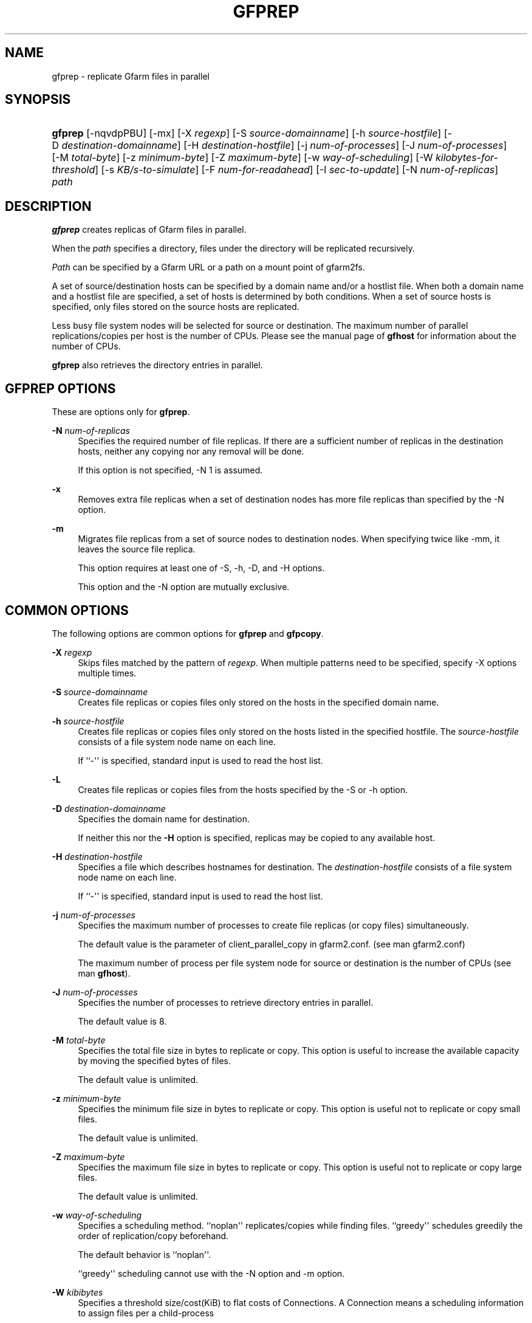 '\" t
.\"     Title: gfprep
.\"    Author: [FIXME: author] [see http://docbook.sf.net/el/author]
.\" Generator: DocBook XSL Stylesheets v1.78.1 <http://docbook.sf.net/>
.\"      Date: 14 Jan 2017
.\"    Manual: Gfarm
.\"    Source: Gfarm
.\"  Language: English
.\"
.TH "GFPREP" "1" "14 Jan 2017" "Gfarm" "Gfarm"
.\" -----------------------------------------------------------------
.\" * Define some portability stuff
.\" -----------------------------------------------------------------
.\" ~~~~~~~~~~~~~~~~~~~~~~~~~~~~~~~~~~~~~~~~~~~~~~~~~~~~~~~~~~~~~~~~~
.\" http://bugs.debian.org/507673
.\" http://lists.gnu.org/archive/html/groff/2009-02/msg00013.html
.\" ~~~~~~~~~~~~~~~~~~~~~~~~~~~~~~~~~~~~~~~~~~~~~~~~~~~~~~~~~~~~~~~~~
.ie \n(.g .ds Aq \(aq
.el       .ds Aq '
.\" -----------------------------------------------------------------
.\" * set default formatting
.\" -----------------------------------------------------------------
.\" disable hyphenation
.nh
.\" disable justification (adjust text to left margin only)
.ad l
.\" -----------------------------------------------------------------
.\" * MAIN CONTENT STARTS HERE *
.\" -----------------------------------------------------------------
.SH "NAME"
gfprep \- replicate Gfarm files in parallel
.SH "SYNOPSIS"
.HP \w'\fBgfprep\fR\ 'u
\fBgfprep\fR [\-nqvdpPBU] [\-mx] [\-X\ \fIregexp\fR] [\-S\ \fIsource\-domainname\fR] [\-h\ \fIsource\-hostfile\fR] [\-D\ \fIdestination\-domainname\fR] [\-H\ \fIdestination\-hostfile\fR] [\-j\ \fInum\-of\-processes\fR] [\-J\ \fInum\-of\-processes\fR] [\-M\ \fItotal\-byte\fR] [\-z\ \fIminimum\-byte\fR] [\-Z\ \fImaximum\-byte\fR] [\-w\ \fIway\-of\-scheduling\fR] [\-W\ \fIkilobytes\-for\-threshold\fR] [\-s\ \fIKB/s\-to\-simulate\fR] [\-F\ \fInum\-for\-readahead\fR] [\-I\ \fIsec\-to\-update\fR] [\-N\ \fInum\-of\-replicas\fR] \fIpath\fR
.SH "DESCRIPTION"
.PP
\fBgfprep\fR
creates replicas of Gfarm files in parallel\&.
.PP
When the
\fIpath\fR
specifies a directory, files under the directory will be replicated recursively\&.
.PP
\fIPath\fR
can be specified by a Gfarm URL or a path on a mount point of gfarm2fs\&.
.PP
A set of source/destination hosts can be specified by a domain name and/or a hostlist file\&. When both a domain name and a hostlist file are specified, a set of hosts is determined by both conditions\&. When a set of source hosts is specified, only files stored on the source hosts are replicated\&.
.PP
Less busy file system nodes will be selected for source or destination\&. The maximum number of parallel replications/copies per host is the number of CPUs\&. Please see the manual page of
\fBgfhost\fR
for information about the number of CPUs\&.
.PP
\fBgfprep\fR
also retrieves the directory entries in parallel\&.
.SH "GFPREP OPTIONS"
.PP
These are options only for
\fBgfprep\fR\&.
.PP
\fB\-N\fR \fInum\-of\-replicas\fR
.RS 4
Specifies the required number of file replicas\&. If there are a sufficient number of replicas in the destination hosts, neither any copying nor any removal will be done\&.
.sp
If this option is not specified, \-N 1 is assumed\&.
.RE
.PP
\fB\-x\fR
.RS 4
Removes extra file replicas when a set of destination nodes has more file replicas than specified by the \-N option\&.
.RE
.PP
\fB\-m\fR
.RS 4
Migrates file replicas from a set of source nodes to destination nodes\&. When specifying twice like \-mm, it leaves the source file replica\&.
.sp
This option requires at least one of \-S, \-h, \-D, and \-H options\&.
.sp
This option and the \-N option are mutually exclusive\&.
.RE
.SH "COMMON OPTIONS"
.PP
The following options are common options for
\fBgfprep\fR
and
\fBgfpcopy\fR\&.
.PP
\fB\-X\fR \fIregexp\fR
.RS 4
Skips files matched by the pattern of
\fIregexp\fR\&. When multiple patterns need to be specified, specify \-X options multiple times\&.
.RE
.PP
\fB\-S\fR \fIsource\-domainname\fR
.RS 4
Creates file replicas or copies files only stored on the hosts in the specified domain name\&.
.RE
.PP
\fB\-h\fR \fIsource\-hostfile\fR
.RS 4
Creates file replicas or copies files only stored on the hosts listed in the specified hostfile\&. The
\fIsource\-hostfile\fR
consists of a file system node name on each line\&.
.sp
If ``\-\*(Aq\*(Aq is specified, standard input is used to read the host list\&.
.RE
.PP
\fB\-L\fR
.RS 4
Creates file replicas or copies files from the hosts specified by the \-S or \-h option\&.
.RE
.PP
\fB\-D\fR \fIdestination\-domainname\fR
.RS 4
Specifies the domain name for destination\&.
.sp
If neither this nor the
\fB\-H\fR
option is specified, replicas may be copied to any available host\&.
.RE
.PP
\fB\-H\fR \fIdestination\-hostfile\fR
.RS 4
Specifies a file which describes hostnames for destination\&. The
\fIdestination\-hostfile\fR
consists of a file system node name on each line\&.
.sp
If ``\-\*(Aq\*(Aq is specified, standard input is used to read the host list\&.
.RE
.PP
\fB\-j\fR \fInum\-of\-processes\fR
.RS 4
Specifies the maximum number of processes to create file replicas (or copy files) simultaneously\&.
.sp
The default value is the parameter of client_parallel_copy in gfarm2\&.conf\&. (see man gfarm2\&.conf)
.sp
The maximum number of process per file system node for source or destination is the number of CPUs (see man
\fBgfhost\fR)\&.
.RE
.PP
\fB\-J\fR \fInum\-of\-processes\fR
.RS 4
Specifies the number of processes to retrieve directory entries in parallel\&.
.sp
The default value is 8\&.
.RE
.PP
\fB\-M\fR \fItotal\-byte\fR
.RS 4
Specifies the total file size in bytes to replicate or copy\&. This option is useful to increase the available capacity by moving the specified bytes of files\&.
.sp
The default value is unlimited\&.
.RE
.PP
\fB\-z\fR \fIminimum\-byte\fR
.RS 4
Specifies the minimum file size in bytes to replicate or copy\&. This option is useful not to replicate or copy small files\&.
.sp
The default value is unlimited\&.
.RE
.PP
\fB\-Z\fR \fImaximum\-byte\fR
.RS 4
Specifies the maximum file size in bytes to replicate or copy\&. This option is useful not to replicate or copy large files\&.
.sp
The default value is unlimited\&.
.RE
.PP
\fB\-w\fR \fIway\-of\-scheduling\fR
.RS 4
Specifies a scheduling method\&. ``noplan\*(Aq\*(Aq replicates/copies while finding files\&. ``greedy\*(Aq\*(Aq schedules greedily the order of replication/copy beforehand\&.
.sp
The default behavior is ``noplan\*(Aq\*(Aq\&.
.sp
``greedy\*(Aq\*(Aq scheduling cannot use with the \-N option and \-m option\&.
.RE
.PP
\fB\-W\fR \fIkibibytes\fR
.RS 4
Specifies a threshold size/cost(KiB) to flat costs of Connections\&. A Connection means a scheduling information to assign files per a child\-process
.sp
This option is effective with \-w greedy\&.
.sp
The default value is 50*1024 KiB (50 MiB)\&.
.RE
.PP
\fB\-I\fR \fIsec\-to\-update\fR
.RS 4
Specifies the interval in seconds to collect load average and available capacity\&.
.sp
Default is 300 seconds\&.
.RE
.PP
\fB\-B\fR
.RS 4
Gfarm 2\&.6\&.16 or later does not select high loaded file system nodes\&. This option disables this feature\&.
.sp
High loaded node is defined by having more CPU load than schedule_busy_load_thresh * number of CPUs\&. For details of schedule_busy_load_thresh, refer to a manual page of gfarm2\&.conf\&.
.RE
.PP
\fB\-U\fR
.RS 4
Disables checking the available disk space of the selected node every time\&.
.RE
.PP
\fB\-F\fR \fInum\-of\-dirents\fR
.RS 4
Specifies the number of readahead entries to retrieve the directory entries\&.
.sp
The default value is 10000\&.
.RE
.PP
\fB\-s\fR \fIkilobytes\-per\-second\fR
.RS 4
Specifies a throughput(KB/s) to simulate the replication/copy, and does nothing (gets file information only)\&.
.RE
.PP
\fB\-n\fR
.RS 4
Does nothing\&.
.RE
.PP
\fB\-p\fR
.RS 4
Reports the total performance information\&.
.RE
.PP
\fB\-P\fR
.RS 4
Reports the performance information for each file and all files\&.
.RE
.PP
\fB\-q\fR
.RS 4
Suppresses non\-error messages\&.
.RE
.PP
\fB\-v\fR
.RS 4
Displays verbose output\&.
.RE
.PP
\fB\-d\fR
.RS 4
Displays debug output\&.
.RE
.PP
\fB\-?\fR
.RS 4
Displays a list of command options\&.
.RE
.SH "EXAMPLES"
.PP
To replicate files under the directory recursively\&.
.sp
.if n \{\
.RS 4
.\}
.nf
$ gfprep \-N 3 gfarm:///dir
.fi
.if n \{\
.RE
.\}
.sp
.if n \{\
.RS 4
.\}
.nf
$ cd /mnt/gfarm2fs
$ gfprep \-N 3 dir
.fi
.if n \{\
.RE
.\}
.PP
To replicate a file or remove surplus replicas of the file\&.
.sp
.if n \{\
.RS 4
.\}
.nf
$ gfprep \-N 3 \-x gfarm:///dir/file
.fi
.if n \{\
.RE
.\}
.PP
To migrate replicas from gfsd1\&.example\&.com to other nodes\&.
.sp
.if n \{\
.RS 4
.\}
.nf
$ gfprep \-m \-S gfsd1\&.example\&.com gfarm:///
.fi
.if n \{\
.RE
.\}
.SH "NOTES"
.PP
When the \-L or \-m option is not specified, a source node is not always selected within a set of specified source file system nodes\&.
.PP
It is better to execute
\fBgfprep\fR
command near the metadata server\&. When you need to execute
\fBgfprep\fR
command far from the metadata server, increase the parallelism by the \-j and \-J options\&.
.SH "SEE ALSO"
.PP
\fBgfrep\fR(1),
\fBgfpcopy\fR(1),
\fBgfhost\fR(1),
\fBgfarm2.conf\fR(5)
